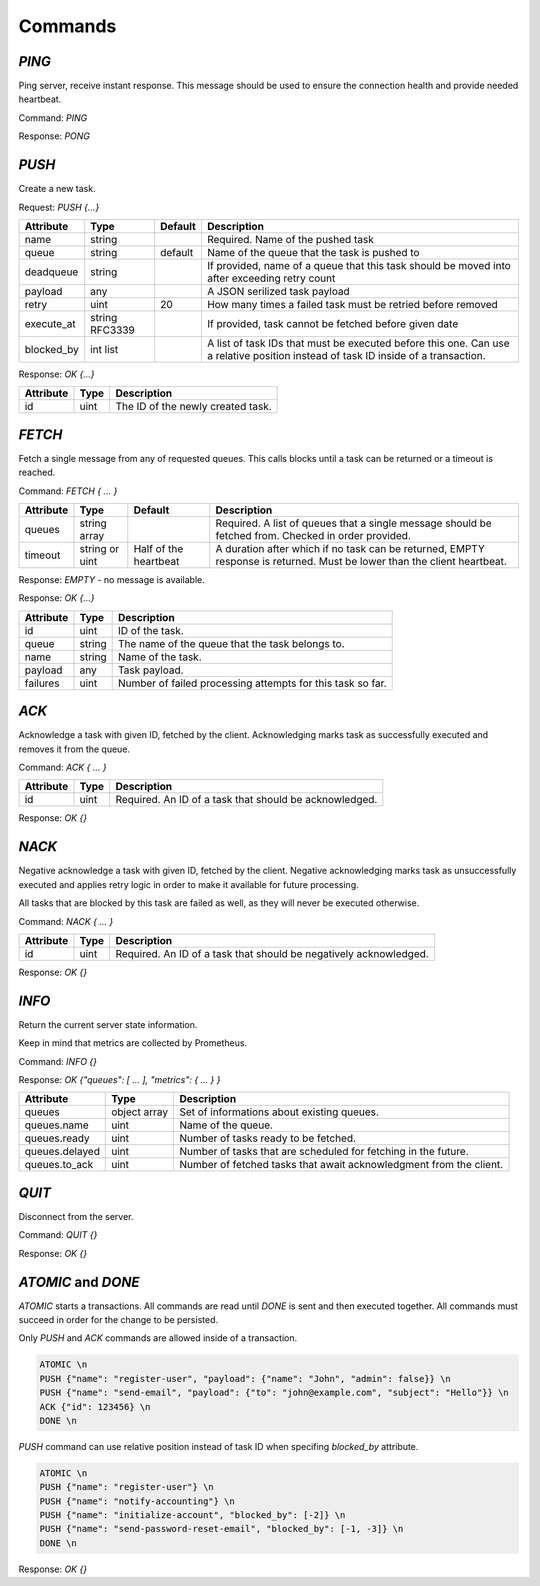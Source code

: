 Commands
--------

`PING`
======

Ping server, receive instant response. This message should be used to ensure the connection health and provide needed heartbeat.

Command: `PING`

Response: `PONG`



`PUSH`
======

Create a new task.

Request: `PUSH {...}`

=============  ==============  ========  ============
 Attribute     Type            Default   Description
=============  ==============  ========  ============
 name          string                    Required. Name of the pushed task
 queue         string          default   Name of the queue that the task is pushed to
 deadqueue     string                    If provided, name of a queue that this task should be moved into after exceeding retry count
 payload       any                       A JSON serilized task payload
 retry         uint            20        How many times a failed task must be retried before removed
 execute_at    string RFC3339            If provided, task cannot be fetched before given date
 blocked_by    int list                  A list of task IDs that must be executed before this one. Can use a relative position instead of task ID inside of a transaction.
=============  ==============  ========  ============


Response: `OK {...}`

==========   ========   ==================================
 Attribute   Type       Description
==========   ========   ==================================
 id          uint       The ID of the newly created task.
==========   ========   ==================================



`FETCH`
=======

Fetch a single message from any of requested queues. This calls blocks until a task can be returned or a timeout is reached.

Command: `FETCH { ... }`

===========   ==============   =====================   ======================================================================
 Attribute    Type             Default                 Description
===========   ==============   =====================   ======================================================================
 queues       string array                             Required. A list of queues that a single message should be fetched from. Checked in order provided.
 timeout      string or uint   Half of the heartbeat   A duration after which if no task can be returned, EMPTY response is returned. Must be lower than the client heartbeat.
===========   ==============   =====================   ======================================================================

Response: `EMPTY` - no message is available.

Response: `OK {...}`

==========   =======   ==================================
 Attribute   Type      Description
==========   =======   ==================================
 id          uint      ID of the task.
 queue       string    The name of the queue that the task belongs to.
 name        string    Name of the task.
 payload     any       Task payload.
 failures    uint      Number of failed processing attempts for this task so far.
==========   =======   ==================================

`ACK`
=====

Acknowledge a task with given ID, fetched by the client. Acknowledging marks task as successfully executed and removes it from the queue.

Command: `ACK { ... }`

===========   ========   =====================================================
 Attribute    Type       Description
===========   ========   =====================================================
 id           uint       Required. An ID of a task that should be acknowledged.
===========   ========   =====================================================

Response: `OK {}`

`NACK`
======

Negative acknowledge a task with given ID, fetched by the client. Negative acknowledging marks task as unsuccessfully executed and applies retry logic in order to make it available for future processing.

All tasks that are blocked by this task are failed as well, as they will never be executed otherwise.

Command: `NACK { ... }`

===========   ========   =====================================================
 Attribute    Type       Description
===========   ========   =====================================================
 id           uint       Required. An ID of a task that should be negatively acknowledged.
===========   ========   =====================================================

Response: `OK {}`


`INFO`
======

Return the current server state information.

Keep in mind that metrics are collected by Prometheus.

Command: `INFO {}`

Response: `OK {"queues": [ ... ], "metrics": { ... } }`

========================   =============   ============
 Attribute                 Type            Description
========================   =============   ============
 queues                    object array    Set of informations about existing queues.
 queues.name               uint            Name of the queue.
 queues.ready              uint            Number of tasks ready to be fetched.
 queues.delayed            uint            Number of tasks that are scheduled for fetching in the future.
 queues.to_ack             uint            Number of fetched tasks that await acknowledgment from the client.
========================   =============   ============

`QUIT`
======

Disconnect from the server.

Command: `QUIT {}`

Response: `OK {}`


`ATOMIC` and `DONE`
===================

`ATOMIC` starts a transactions. All commands are read until `DONE` is sent and then executed together. All commands must succeed in order for the change to be persisted.

Only `PUSH` and `ACK` commands are allowed inside of a transaction.


.. code::

   ATOMIC \n
   PUSH {"name": "register-user", "payload": {"name": "John", "admin": false}} \n
   PUSH {"name": "send-email", "payload": {"to": "john@example.com", "subject": "Hello"}} \n
   ACK {"id": 123456} \n
   DONE \n

`PUSH` command can use relative position instead of task ID when specifing `blocked_by` attribute.

.. code::

   ATOMIC \n
   PUSH {"name": "register-user"} \n
   PUSH {"name": "notify-accounting"} \n
   PUSH {"name": "initialize-account", "blocked_by": [-2]} \n
   PUSH {"name": "send-password-reset-email", "blocked_by": [-1, -3]} \n
   DONE \n

Response: `OK {}`

